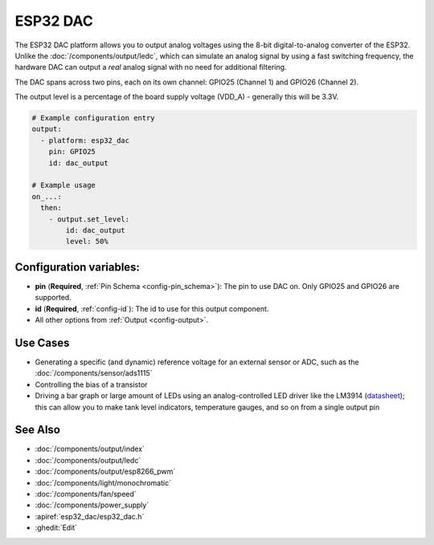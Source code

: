 ESP32 DAC
=========

.. seo::
    :description: Instructions for setting up ESP32 digital-to-analog converter.
    :image: dac.svg

The ESP32 DAC platform allows you to output analog voltages using the 8-bit digital-to-analog converter of the ESP32. Unlike the :doc:`/components/output/ledc`, which can simulate an analog signal by using a fast switching frequency, the hardware DAC can output a *real* analog signal with no need for additional filtering. 

The DAC spans across two pins, each on its own channel: GPIO25 (Channel 1) and GPIO26 (Channel 2).

The output level is a percentage of the board supply voltage (VDD_A) - generally this will be 3.3V.


.. code-block:: yaml

    # Example configuration entry
    output:
      - platform: esp32_dac
        pin: GPIO25
        id: dac_output

    # Example usage
    on_...:
      then:
        - output.set_level:
            id: dac_output
            level: 50%


Configuration variables:
------------------------

- **pin** (**Required**, :ref:`Pin Schema <config-pin_schema>`): The pin to use DAC on. Only GPIO25 and GPIO26 are supported.
- **id** (**Required**, :ref:`config-id`): The id to use for this output component.
- All other options from :ref:`Output <config-output>`.

Use Cases
---------
- Generating a specific (and dynamic) reference voltage for an external sensor or ADC, such as the :doc:`/components/sensor/ads1115`
- Controlling the bias of a transistor
- Driving a bar graph or large amount of LEDs using an analog-controlled LED driver like the LM3914 (`datasheet <https://www.ti.com/lit/ds/symlink/lm3914.pdf>`__); this can allow you to make tank level indicators, temperature gauges, and so on from a single output pin

See Also
--------

- :doc:`/components/output/index`
- :doc:`/components/output/ledc`
- :doc:`/components/output/esp8266_pwm`
- :doc:`/components/light/monochromatic`
- :doc:`/components/fan/speed`
- :doc:`/components/power_supply`
- :apiref:`esp32_dac/esp32_dac.h`
- :ghedit:`Edit`
